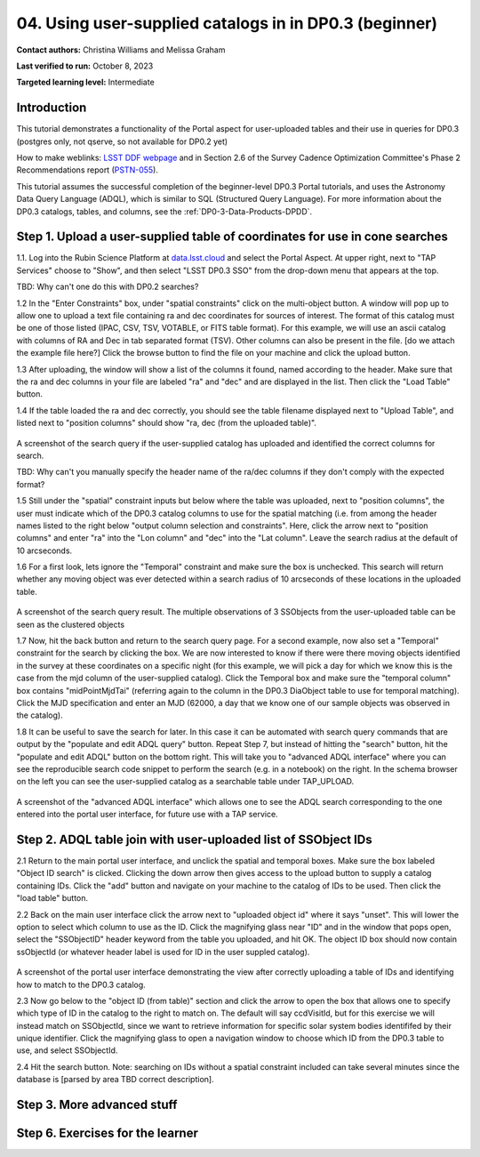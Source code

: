 .. Review the README on instructions to contribute.
.. Review the style guide to keep a consistent approach to the documentation.
.. Static objects, such as figures, should be stored in the _static directory. Review the _static/README on instructions to contribute.
.. Do not remove the comments that describe each section. They are included to provide guidance to contributors.
.. Do not remove other content provided in the templates, such as a section. Instead, comment out the content and include comments to explain the situation. For example:
	- If a section within the template is not needed, comment out the section title and label reference. Do not delete the expected section title, reference or related comments provided from the template.
    - If a file cannot include a title (surrounded by ampersands (#)), comment out the title from the template and include a comment explaining why this is implemented (in addition to applying the ``title`` directive).

.. This is the label that can be used for cross referencing this file.
.. Recommended title label format is "Directory Name"-"Title Name" -- Spaces should be replaced by hyphens.
.. _Tutorials-Examples-DP0-3-Portal-1:
.. Each section should include a label for cross referencing to a given area.
.. Recommended format for all labels is "Title Name"-"Section Name" -- Spaces should be replaced by hyphens.
.. To reference a label that isn't associated with an reST object such as a title or figure, you must include the link and explicit title using the syntax :ref:`link text <label-name>`.
.. A warning will alert you of identical labels during the linkcheck process.


##################################################################
04. Using user-supplied catalogs in in DP0.3 (beginner)
##################################################################

.. This section should provide a brief, top-level description of the page.

**Contact authors:** Christina Williams and Melissa Graham

**Last verified to run:** October 8, 2023

**Targeted learning level:** Intermediate


.. _DP0-3-Portal-4-Intro:

Introduction
============

This tutorial demonstrates a functionality of the Portal aspect for user-uploaded tables and their use in queries for DP0.3 (postgres only, not qserve, so not available for DP0.2 yet)


How to make weblinks: `LSST DDF webpage <https://www.lsst.org/scientists/survey-design/ddf>`_
and in Section 2.6 of the Survey Cadence Optimization Committee's Phase 2 Recommendations report 
(`PSTN-055 <https://pstn-055.lsst.io/>`_).

This tutorial assumes the successful completion of the beginner-level DP0.3 Portal tutorials,
and uses the Astronomy Data Query Language (ADQL), which is similar to SQL (Structured Query Language).
For more information about the DP0.3 catalogs, tables, and columns, see the :ref:`DP0-3-Data-Products-DPDD`.  


.. _DP0-3-Portal-4-Step-1:

Step 1. Upload a user-supplied table of coordinates for use in cone searches
=====================================

1.1. Log into the Rubin Science Platform at `data.lsst.cloud <https://data.lsst.cloud>`_ and select the Portal Aspect.
At upper right, next to "TAP Services" choose to "Show", and then select "LSST DP0.3 SSO" from the drop-down menu that appears at the top.

TBD: Why can't one do this with DP0.2 searches?

1.2 In the "Enter Constraints" box, under "spatial constraints" click on the multi-object button. A window will pop up to allow one to upload a text file containing ra and dec coordinates for sources of interest. The format of this catalog must be one of those listed (IPAC, CSV, TSV, VOTABLE, or FITS table format). For this example, we will use an ascii catalog with columns of RA and Dec in tab separated format (TSV). Other columns can also be present in the file. [do we attach the example file here?] Click the browse button to find the file on your machine and click the upload button.

1.3 After uploading, the window will show a list of the columns it found, named according to the header. Make sure that the ra and dec columns in your file are labeled "ra" and "dec" and are displayed in the list. Then click the "Load Table" button.

1.4 If the table loaded the ra and dec correctly, you should see the table filename displayed next to "Upload Table", and listed next to "position columns" should show "ra, dec (from the uploaded table)".

.. figure:: /_static/portal_tut04_step01a.png
    :width: 600
    :name: portal_tut04_step01a
    :alt: A screenshot of the search query if the user-supplied catalog has uploaded and identified the correct columns for search.
A screenshot of the search query if the user-supplied catalog has uploaded and identified the correct columns for search.

TBD: Why can't you manually specify the header name of the ra/dec columns if they don't comply with the expected format?

1.5 Still under the "spatial" constraint inputs but below where the table was uploaded, next to "position columns", the user must indicate which of the DP0.3 catalog columns to use for the spatial matching (i.e. from among the header names listed to the right below "output column selection and constraints". Here, click the arrow next to "position columns" and enter "ra" into the "Lon column" and "dec" into the "Lat column". Leave the search radius at the default of 10 arcseconds.

1.6 For a first look, lets ignore the "Temporal" constraint and make sure the box is unchecked. This search will return whether any moving object was ever detected within a search radius of 10 arcseconds of these locations in the uploaded table. 

.. figure:: /_static/portal_tut04_step01b.png
    :width: 600
    :name: portal_tut04_step01b
    :alt: A screenshot of the search query if the user-supplied catalog has uploaded and identified the correct columns for search.
A screenshot of the search query result. The multiple observations of 3 SSObjects from the user-uploaded table can be seen as the clustered objects

1.7 Now, hit the back button and return to the search query page. For a second example, now also set a "Temporal" constraint for the search by clicking the box. We are now interested to know if there were there moving objects identified in the survey at these coordinates on a specific night (for this example, we will pick a day for which we know this is the case from the mjd column of the user-supplied catalog). Click the Temporal box and make sure the "temporal column" box contains "midPointMjdTai" (referring again to the column in the DP0.3 DiaObject table to use for temporal matching). Click the MJD specification and enter an MJD (62000, a day that we know one of our sample objects was observed in the catalog).

1.8 It can be useful to save the search for later. In this case it can be automated with search query commands that are output by the "populate and edit ADQL query" button. Repeat Step 7, but instead of hitting the "search" button, hit the "populate and edit ADQL" button on the bottom right. This will take you to "advanced ADQL interface" where you can see the reproducible search code snippet to perform the search (e.g. in a notebook) on the right. In the schema browser on the left you can see the user-supplied catalog as a searchable table under TAP_UPLOAD. 

.. figure:: /_static/portal_tut04_step01c.png
    :width: 600
    :name: portal_tut04_step01c
    :alt: A screenshot of the "advanced ADQL interface".
A screenshot of the "advanced ADQL interface" which allows one to see the ADQL search corresponding to the one entered into the portal user interface, for future use with a TAP service.


.. _DP0-3-Portal-4-Step-2:

Step 2. ADQL table join with user-uploaded list of SSObject IDs
======================================================

2.1 Return to the main portal user interface, and unclick the spatial and temporal boxes. Make sure the box labeled "Object ID search" is clicked. Clicking the down arrow then gives access to the upload button to supply a catalog containing IDs. Click the "add" button and navigate on your machine to the catalog of IDs to be used. Then click the "load table" button. 

2.2 Back on the main user interface click the arrow next to "uploaded object id" where it says "unset". This will lower the option to select which column to use as the ID. Click the magnifying glass near "ID" and in the window that pops open, select the "SSObjectID" header keyword from the table you uploaded, and hit OK. The object ID box should now contain ssObjectId (or whatever header label is used for ID in the user suppled catalog). 

.. figure:: /_static/portal_tut04_step02a.png
    :width: 600
    :name: portal_tut04_step02a
    :alt: A screenshot .
A screenshot of the portal user interface demonstrating the view after correctly uploading a table of IDs and identifying how to match to the DP0.3 catalog.

2.3 Now go below to the "object ID (from table)" section and click the arrow to open the box that allows one to specify which type of ID in the catalog to the right to match on. The default will say ccdVisitId, but for this exercise we will instead match on SSObjectId, since we want to retrieve information for specific solar system bodies identififed by their unique identifier. Click the magnifying glass to open a navigation window to choose which ID from the DP0.3 table to use, and select SSObjectId.

2.4 Hit the search button. Note: searching on IDs without a spatial constraint included can take several minutes since the database is [parsed by area TBD correct description]. 

.. _DP0-3-Portal-4-Step-3:

Step 3. More advanced stuff
============================================





.. **FIND MORE INTERESTING THINGS TO DO AND EXPLORE WITH THIS TNO!**

.. **PLOT DISTANCES OVER TIME, OR MAYBE GET THE HELIO XYZ AND PLOT OUT ORBITAL ARCS, ETC.**

.. **CONSULT WITH ANDRES WHO IS WORKING ON A TNO NB**



.. _DP0-3-Portal-4-Step-6:

Step 6.  Exercises for the learner 
==================================

